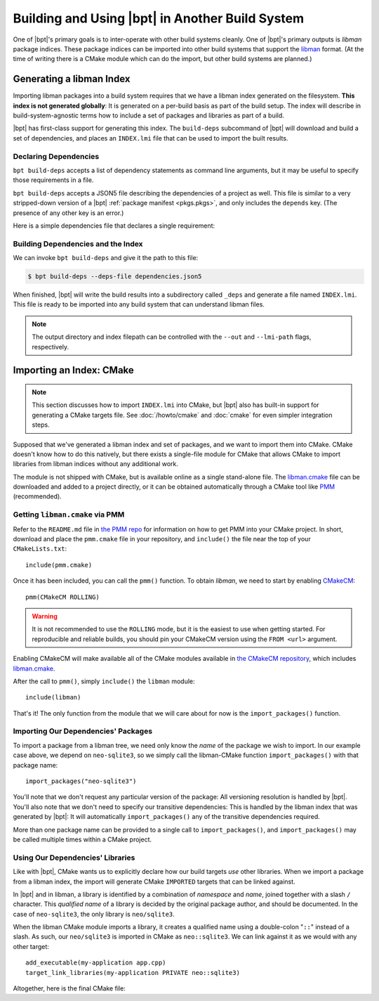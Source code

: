 Building and Using |bpt| in Another Build System
##################################################

One of |bpt|'s primary goals is to inter-operate with other build systems
cleanly. One of |bpt|'s primary outputs is *libman* package indices. These
package indices can be imported into other build systems that support the
`libman`_ format. (At the time of writing there is a CMake module which can do
the import, but other build systems are planned.)

.. _libman: https://api.csswg.org/bikeshed/?force=1&url=https://raw.githubusercontent.com/vector-of-bool/libman/develop/data/spec.bs

.. _PMM: https://github.com/vector-of-bool/PMM

.. _CMakeCM: https://github.com/vector-of-bool/CMakeCM

.. _lm-cmake: https://raw.githubusercontent.com/vector-of-bool/libman/develop/cmake/libman.cmake


.. _build-deps.gen-libman:

Generating a libman Index
*************************

Importing libman packages into a build system requires that we have a libman
index generated on the filesystem. **This index is not generated globally**: It
is generated on a per-build basis as part of the build setup. The index will
describe in build-system-agnostic terms how to include a set of packages and
libraries as part of a build.

|bpt| has first-class support for generating this index. The ``build-deps``
subcommand of |bpt| will download and build a set of dependencies, and places
an ``INDEX.lmi`` file that can be used to import the built results.


Declaring Dependencies
======================

``bpt build-deps`` accepts a list of dependency statements as command line
arguments, but it may be useful to specify those requirements in a file.

``bpt build-deps`` accepts a JSON5 file describing the dependencies of a
project as well. This file is similar to a very stripped-down version of a
|bpt| :ref:`package manifest <pkgs.pkgs>`, and only includes the ``depends``
key. (The presence of any other key is an error.)

Here is a simple dependencies file that declares a single requirement:

.. code-block:: js
  :caption: ``dependencies.json5``

  {
    depends: [
      'neo-sqlite3^0.2.0',
    ]
  }


Building Dependencies and the Index
===================================

We can invoke ``bpt build-deps`` and give it the path to this file:

.. code-block:: bash

  $ bpt build-deps --deps-file dependencies.json5

When finished, |bpt| will write the build results into a subdirectory called
``_deps`` and generate a file named ``INDEX.lmi``. This file is ready to be
imported into any build system that can understand libman files.

.. note::
  The output directory and index filepath can be controlled with the
  ``--out`` and ``--lmi-path`` flags, respectively.


Importing an Index: CMake
*************************

.. highlight:: cmake

.. note::

  This section discusses how to import ``INDEX.lmi`` into CMake, but |bpt|
  also has built-in support for generating a CMake targets file. See
  :doc:`/howto/cmake` and :doc:`cmake` for even simpler integration steps.

Supposed that we've generated a libman index and set of packages, and we want to
import them into CMake. CMake doesn't know how to do this natively, but there
exists a single-file module for CMake that allows CMake to import libraries from
libman indices without any additional work.

The module is not shipped with CMake, but is available online as a single
stand-alone file. The `libman.cmake <lm-cmake_>`_ file can be downloaded and
added to a project directly, or it can be obtained automatically through a
CMake tool like `PMM`_ (recommended).


Getting ``libman.cmake`` via PMM
================================

Refer to the ``README.md`` file in `the PMM repo <PMM_>`_ for information on how
to get PMM into your CMake project. In short, download and place the
``pmm.cmake`` file in your repository, and ``include()`` the file near the top
of your ``CMakeLists.txt``::

  include(pmm.cmake)

Once it has been included, you can call the ``pmm()`` function. To obtain
*libman*, we need to start by enabling `CMakeCM`_::

  pmm(CMakeCM ROLLING)

.. warning::
  It is not recommended to use the ``ROLLING`` mode, but it is the easiest to
  use when getting started. For reproducible and reliable builds, you should
  pin your CMakeCM version using the ``FROM <url>`` argument.

Enabling CMakeCM will make available all of the CMake modules available in `the
CMakeCM repository <CMakeCM_>`_, which includes `libman.cmake <lm-cmake_>`_.

After the call to ``pmm()``, simply ``include()`` the ``libman`` module::

  include(libman)

That's it! The only function from the module that we will care about for now
is the ``import_packages()`` function.


Importing Our Dependencies' Packages
====================================

To import a package from a libman tree, we need only know the *name* of the
package we wish to import. In our example case above, we depend on
``neo-sqlite3``, so we simply call the libman-CMake function
``import_packages()`` with that package name::

  import_packages("neo-sqlite3")

You'll note that we don't request any particular version of the package: All
versioning resolution is handled by |bpt|. You'll also note that we don't
need to specify our transitive dependencies: This is handled by the libman
index that was generated by |bpt|: It will automatically ``import_packages()``
any of the transitive dependencies required.

More than one package name can be provided to a single call to
``import_packages()``, and ``import_packages()`` may be called multiple times
within a CMake project.


Using Our Dependencies' Libraries
=================================

Like with |bpt|, CMake wants us to explicitly declare how our build targets
*use* other libraries. When we import a package from a libman index, the
import will generate CMake ``IMPORTED`` targets that can be linked against.

In |bpt| and in libman, a library is identified by a combination of
*namespace* and *name*, joined together with a slash ``/`` character. This
*qualified name* of a library is decided by the original package author, and
should be documented. In the case of ``neo-sqlite3``, the only library is
``neo/sqlite3``.

When the libman CMake module imports a library, it creates a qualified name
using a double-colon "``::``" instead of a slash. As such, our ``neo/sqlite3``
is imported in CMake as ``neo::sqlite3``. We can link against it as we would
with any other target::

  add_executable(my-application app.cpp)
  target_link_libraries(my-application PRIVATE neo::sqlite3)

Altogether, here is the final CMake file:

.. code-block::
  :caption: ``CMakeLists.txt``
  :linenos:

  cmake_minimum_required(VERSION 3.15)
  project(MyApplication VERSION 1.0.0)

  include(pmm.cmake)
  pmm(CMakeCM ROLLING)

  include(libman)
  import_packages("neo-sqlite3")

  add_executable(my-application app.cpp)
  target_link_libraries(my-application PRIVATE neo::sqlite3)
